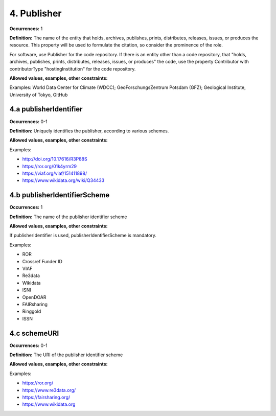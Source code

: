 4. Publisher
====================

**Occurrences:** 1

**Definition:** The name of the entity that holds, archives, publishes, prints, distributes, releases, issues, or produces the resource. This property will be used to formulate the citation, so consider the prominence of the role.

For software, use Publisher for the code repository. If there is an entity other than a code repository, that "holds, archives, publishes, prints, distributes, releases, issues, or produces" the code, use the property Contributor with contributorType "hostingInstitution" for the code repository.

**Allowed values, examples, other constraints:**

Examples: World Data Center for Climate (WDCC); GeoForschungsZentrum Potsdam (GFZ); Geological Institute, University of Tokyo, GitHub

4.a publisherIdentifier
~~~~~~~~~~~~~~~~~~~~~~~~~~~

**Occurrences:** 0-1

**Definition:** Uniquely identifies the publisher, according to various schemes.

**Allowed values, examples, other constraints:**

Examples:

* http://doi.org/10.17616/R3P88S
* https://ror.org/01k4yrm29
* https://viaf.org/viaf/151411898/
* https://www.wikidata.org/wiki/Q34433


4.b publisherIdentifierScheme
~~~~~~~~~~~~~~~~~~~~~~~~~~~~~~~

**Occurrences:** 1

**Definition:** The name of the publisher identifier scheme

**Allowed values, examples, other constraints:**

If publisherIdentifier is used, publisherIdentifierScheme is mandatory.

Examples:

* ROR
* Crossref Funder ID
* VIAF
* Re3data
* Wikidata
* ISNI
* OpenDOAR
* FAIRsharing
* Ringgold
* ISSN

4.c schemeURI
~~~~~~~~~~~~~~~~~~~~~~~~~~~~~~~

**Occurrences:** 0-1

**Definition:** The URI of the publisher identifier scheme

**Allowed values, examples, other constraints:**

Examples:

* https://ror.org/
* https://www.re3data.org/
* https://fairsharing.org/
* https://www.wikidata.org
